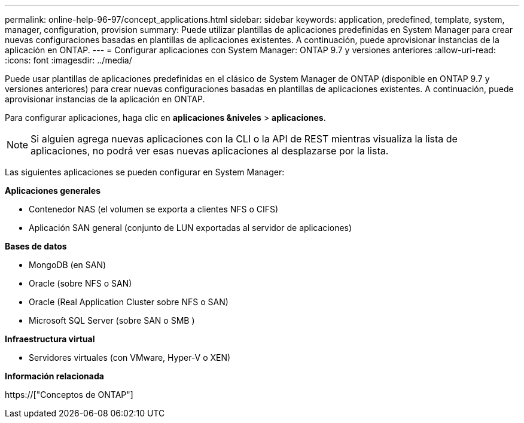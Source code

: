 ---
permalink: online-help-96-97/concept_applications.html 
sidebar: sidebar 
keywords: application, predefined, template, system, manager, configuration, provision 
summary: Puede utilizar plantillas de aplicaciones predefinidas en System Manager para crear nuevas configuraciones basadas en plantillas de aplicaciones existentes. A continuación, puede aprovisionar instancias de la aplicación en ONTAP. 
---
= Configurar aplicaciones con System Manager: ONTAP 9.7 y versiones anteriores
:allow-uri-read: 
:icons: font
:imagesdir: ../media/


[role="lead"]
Puede usar plantillas de aplicaciones predefinidas en el clásico de System Manager de ONTAP (disponible en ONTAP 9.7 y versiones anteriores) para crear nuevas configuraciones basadas en plantillas de aplicaciones existentes. A continuación, puede aprovisionar instancias de la aplicación en ONTAP.

Para configurar aplicaciones, haga clic en *aplicaciones &niveles* > *aplicaciones*.

[NOTE]
====
Si alguien agrega nuevas aplicaciones con la CLI o la API de REST mientras visualiza la lista de aplicaciones, no podrá ver esas nuevas aplicaciones al desplazarse por la lista.

====
Las siguientes aplicaciones se pueden configurar en System Manager:

*Aplicaciones generales*

* Contenedor NAS (el volumen se exporta a clientes NFS o CIFS)
* Aplicación SAN general (conjunto de LUN exportadas al servidor de aplicaciones)


*Bases de datos*

* MongoDB (en SAN)
* Oracle (sobre NFS o SAN)
* Oracle (Real Application Cluster sobre NFS o SAN)
* Microsoft SQL Server (sobre SAN o SMB )


*Infraestructura virtual*

* Servidores virtuales (con VMware, Hyper-V o XEN)


*Información relacionada*

https://["Conceptos de ONTAP"]
